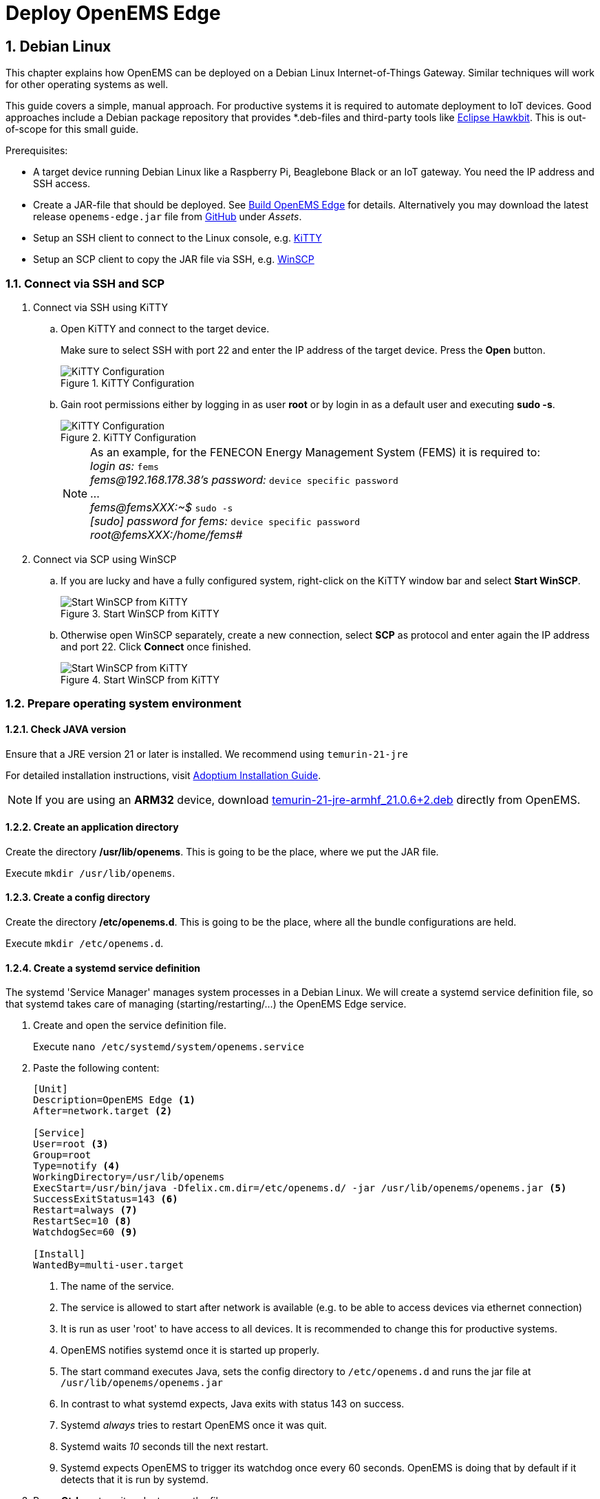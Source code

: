 = Deploy OpenEMS Edge
:sectnums:
:sectnumlevels: 4
:toclevels: 4
:experimental:
:keywords: AsciiDoc
:source-highlighter: highlight.js
:icons: font
:imagesdir: ../../assets/images

== Debian Linux

This chapter explains how OpenEMS can be deployed on a Debian Linux Internet-of-Things Gateway. Similar techniques will work for other operating systems as well.

This guide covers a simple, manual approach. For productive systems it is required to automate deployment to IoT devices. Good approaches include a Debian package repository that provides *.deb-files and third-party tools like http://www.eclipse.org/hawkbit/[Eclipse Hawkbit]. This is out-of-scope for this small guide.

Prerequisites:

* A target device running Debian Linux like a Raspberry Pi, Beaglebone Black or an IoT gateway. You need the IP address and SSH access.
* Create a JAR-file that should be deployed. See xref:edge/build.adoc[Build OpenEMS Edge] for details. Alternatively you may download the latest release `openems-edge.jar` file from https://github.com/OpenEMS/openems/releases[GitHub] under _Assets_.
* Setup an SSH client to connect to the Linux console, e.g. http://www.9bis.net/kitty/[KiTTY]
* Setup an SCP client to copy the JAR file via SSH, e.g. https://winscp.net/eng/docs/lang:de[WinSCP]

=== Connect via SSH and SCP

. Connect via SSH using KiTTY
.. Open KiTTY and connect to the target device.
+
Make sure to select SSH with port 22 and enter the IP address of the target device. Press the btn:[Open] button.
+
.KiTTY Configuration
image::deploy-kitty.png[KiTTY Configuration]

.. Gain root permissions either by logging in as user *root* or by login in as a default user and executing *sudo -s*.
+
.KiTTY Configuration
image::deploy-ssh-root.png[KiTTY Configuration]
+
NOTE: As an example, for the FENECON Energy Management System (FEMS) it is required to: +
_login as:_ `fems` +
_fems@192.168.178.38's password:_ `device specific password` +
... +
_fems@femsXXX:~$_ `sudo -s` +
_[sudo] password for fems:_ `device specific password` +
_root@femsXXX:/home/fems#_

. Connect via SCP using WinSCP

.. If you are lucky and have a fully configured system, right-click on the KiTTY window bar and select btn:[Start WinSCP].
+
.Start WinSCP from KiTTY
image::deploy-kitty-start-winscp.png[Start WinSCP from KiTTY]

.. Otherwise open WinSCP separately, create a new connection, select *SCP* as protocol and enter again the IP address and port 22. Click btn:[Connect] once finished.
+
.Start WinSCP from KiTTY
image::deploy-winscp.png[Start WinSCP from KiTTY]

=== Prepare operating system environment

==== Check JAVA version

Ensure that a JRE version 21 or later is installed. We recommend using `temurin-21-jre`

For detailed installation instructions, visit https://adoptium.net/de/installation/linux/[Adoptium Installation Guide].

NOTE: If you are using an *ARM32* device, download https://openems.io/download/temurin-21-jre-armhf_21.0.6+2.deb[temurin-21-jre-armhf_21.0.6+2.deb] directly from OpenEMS.

==== Create an application directory

Create the directory */usr/lib/openems*. This is going to be the place, where we put the JAR file.

Execute `mkdir /usr/lib/openems`.

==== Create a config directory

Create the directory */etc/openems.d*. This is going to be the place, where all the bundle configurations are held.

Execute `mkdir /etc/openems.d`.

==== Create a systemd service definition

The systemd 'Service Manager' manages system processes in a Debian Linux. We will create a systemd service definition file, so that systemd takes care of managing (starting/restarting/...) the OpenEMS Edge service.

. Create and open the service definition file.
+
Execute `nano /etc/systemd/system/openems.service`

. Paste the following content:
+
----
[Unit]
Description=OpenEMS Edge <1>
After=network.target <2>

[Service]
User=root <3>
Group=root
Type=notify <4>
WorkingDirectory=/usr/lib/openems
ExecStart=/usr/bin/java -Dfelix.cm.dir=/etc/openems.d/ -jar /usr/lib/openems/openems.jar <5>
SuccessExitStatus=143 <6>
Restart=always <7>
RestartSec=10 <8>
WatchdogSec=60 <9>

[Install]
WantedBy=multi-user.target
----
<1> The name of the service.
<2> The service is allowed to start after network is available (e.g. to be able to access devices via ethernet connection)
<3> It is run as user 'root' to have access to all devices. It is recommended to change this for productive systems.
<4> OpenEMS notifies systemd once it is started up properly.
<5> The start command executes Java, sets the config directory to `/etc/openems.d` and runs the jar file at `/usr/lib/openems/openems.jar`
<6> In contrast to what systemd expects, Java exits with status 143 on success.
<7> Systemd _always_ tries to restart OpenEMS once it was quit.
<8> Systemd waits _10_ seconds till the next restart.
<9> Systemd expects OpenEMS to trigger its watchdog once every 60 seconds. OpenEMS is doing that by default if it detects that it is run by systemd.

. Press btn:[Ctrl] + btn:[x] to exit and btn:[y] to save the file.

. Activate the service definition:
+
Execute `systemctl daemon-reload`

==== Update OpenEMS Edge JAR file

To update the OpenEMS JAR file at the target device, it is required to copy the JAR file from your build directory (see xref:edge/build.adoc[Build OpenEMS Edge]) to `/usr/lib/openems/openems.jar` on the target device. Afterwards it is required to restart the systemd service

. Copy JAR file via SCP.
+
In WinSCP open your local build directory on the left side and */usr/lib/openems/* on the right side. Then drag and drop the file from left to right.
+
.WinSCP copy file
image::deploy-winscp-copy.png[WinSCP copy file]

. Restart OpenEMS systemd service.
+
Execute `systemctl restart openems --no-block; journalctl -lfu openems`
+
The command restarts the service (_systemctl restart openems_) while not waiting for the OpenEMS startup notification (_--no-block_). Then it directly prints the OpenEMS system log (_journalctl -lfu openems_).
+
.OpenEMS Edge start-up
image::deploy-openems-start.png[OpenEMS Edge start-up]


== Docker

This chapter explains how OpenEMS can be deployed using our official https://hub.docker.com/r/openems/edge[Docker image].

Prerequisites:

* A amd64 or arm64 device running Linux. You need the IP address and SSH access.
* A working docker environment. To setup follow instruction from https://docs.docker.com/engine/install/[docs.docker.com].

=== Prepare system

==== Connect to the device

image::deploy-docker-ssh.png[SSH into device]

==== Check docker installation

image::deploy-docker-edge-check-version.png[Check docker installation]

__if not already installed, follow <<Setup docker>>__

==== Setup docker

To setup docker follow the instuctions from https://docs.docker.com/engine/install/[docs.docker.com].

=== Start Container 

==== Create a Docker compose

Paste content into a `docker-compose.yml`
----
services:
  openems-edge:
    image: openems/edge:latest
    container_name: openems_edge
    hostname: openems_edge
    restart: unless-stopped
    volumes:
      - openems-edge-conf:/var/opt/openems/config:rw
      - openems-edge-data:/var/opt/openems/data:rw
    ports:
      - 8080:8080 # Apache-Felix

volumes:
  openems-edge-conf:
  openems-edge-data:
----

==== Run compose file

To start the previously created `docker-compose.yml` run the command:
----
docker compose up -d
----

==== Check logs

To check if the container is up and running, check `docker ps`:

image::deploy-docker-edge.png[docker ps]

or read its logs with:
----
docker logs openems_edge
----

---

NOTE: If you want to start a UI instance as well, see: https://github.com/OpenEMS/openems/tree/develop/tools/docker/edge.